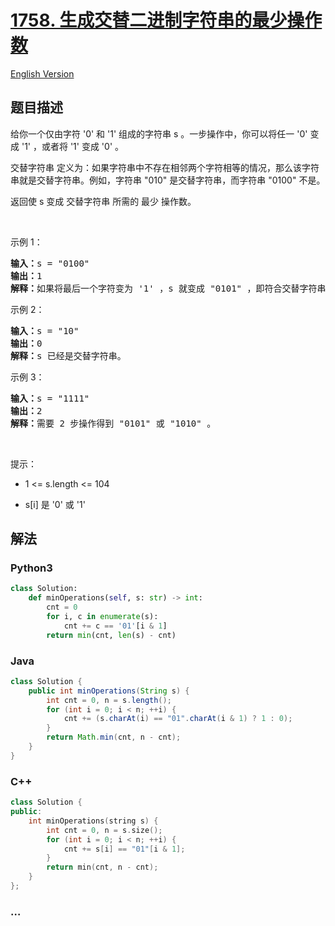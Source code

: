 * [[https://leetcode-cn.com/problems/minimum-changes-to-make-alternating-binary-string][1758.
生成交替二进制字符串的最少操作数]]
  :PROPERTIES:
  :CUSTOM_ID: 生成交替二进制字符串的最少操作数
  :END:
[[./solution/1700-1799/1758.Minimum Changes To Make Alternating Binary String/README_EN.org][English
Version]]

** 题目描述
   :PROPERTIES:
   :CUSTOM_ID: 题目描述
   :END:

#+begin_html
  <!-- 这里写题目描述 -->
#+end_html

#+begin_html
  <p>
#+end_html

给你一个仅由字符 '0' 和 '1' 组成的字符串 s 。一步操作中，你可以将任一
'0' 变成 '1' ，或者将 '1' 变成 '0' 。

#+begin_html
  </p>
#+end_html

#+begin_html
  <p>
#+end_html

交替字符串
定义为：如果字符串中不存在相邻两个字符相等的情况，那么该字符串就是交替字符串。例如，字符串
"010" 是交替字符串，而字符串 "0100" 不是。

#+begin_html
  </p>
#+end_html

#+begin_html
  <p>
#+end_html

返回使 s 变成 交替字符串 所需的 最少 操作数。

#+begin_html
  </p>
#+end_html

#+begin_html
  <p>
#+end_html

 

#+begin_html
  </p>
#+end_html

#+begin_html
  <p>
#+end_html

示例 1：

#+begin_html
  </p>
#+end_html

#+begin_html
  <pre><strong>输入：</strong>s = "0100"
  <strong>输出：</strong>1
  <strong>解释：</strong>如果将最后一个字符变为 '1' ，s 就变成 "0101" ，即符合交替字符串定义。
  </pre>
#+end_html

#+begin_html
  <p>
#+end_html

示例 2：

#+begin_html
  </p>
#+end_html

#+begin_html
  <pre><strong>输入：</strong>s = "10"
  <strong>输出：</strong>0
  <strong>解释：</strong>s 已经是交替字符串。
  </pre>
#+end_html

#+begin_html
  <p>
#+end_html

示例 3：

#+begin_html
  </p>
#+end_html

#+begin_html
  <pre><strong>输入：</strong>s = "1111"
  <strong>输出：</strong>2
  <strong>解释：</strong>需要 2 步操作得到 "0101" 或 "1010" 。
  </pre>
#+end_html

#+begin_html
  <p>
#+end_html

 

#+begin_html
  </p>
#+end_html

#+begin_html
  <p>
#+end_html

提示：

#+begin_html
  </p>
#+end_html

#+begin_html
  <ul>
#+end_html

#+begin_html
  <li>
#+end_html

1 <= s.length <= 104

#+begin_html
  </li>
#+end_html

#+begin_html
  <li>
#+end_html

s[i] 是 '0' 或 '1'

#+begin_html
  </li>
#+end_html

#+begin_html
  </ul>
#+end_html

** 解法
   :PROPERTIES:
   :CUSTOM_ID: 解法
   :END:

#+begin_html
  <!-- 这里可写通用的实现逻辑 -->
#+end_html

#+begin_html
  <!-- tabs:start -->
#+end_html

*** *Python3*
    :PROPERTIES:
    :CUSTOM_ID: python3
    :END:

#+begin_html
  <!-- 这里可写当前语言的特殊实现逻辑 -->
#+end_html

#+begin_src python
  class Solution:
      def minOperations(self, s: str) -> int:
          cnt = 0
          for i, c in enumerate(s):
              cnt += c == '01'[i & 1]
          return min(cnt, len(s) - cnt)
#+end_src

*** *Java*
    :PROPERTIES:
    :CUSTOM_ID: java
    :END:

#+begin_html
  <!-- 这里可写当前语言的特殊实现逻辑 -->
#+end_html

#+begin_src java
  class Solution {
      public int minOperations(String s) {
          int cnt = 0, n = s.length();
          for (int i = 0; i < n; ++i) {
              cnt += (s.charAt(i) == "01".charAt(i & 1) ? 1 : 0);
          }
          return Math.min(cnt, n - cnt);
      }
  }
#+end_src

*** *C++*
    :PROPERTIES:
    :CUSTOM_ID: c
    :END:
#+begin_src cpp
  class Solution {
  public:
      int minOperations(string s) {
          int cnt = 0, n = s.size();
          for (int i = 0; i < n; ++i) {
              cnt += s[i] == "01"[i & 1];
          }
          return min(cnt, n - cnt);
      }
  };
#+end_src

*** *...*
    :PROPERTIES:
    :CUSTOM_ID: section
    :END:
#+begin_example
#+end_example

#+begin_html
  <!-- tabs:end -->
#+end_html

